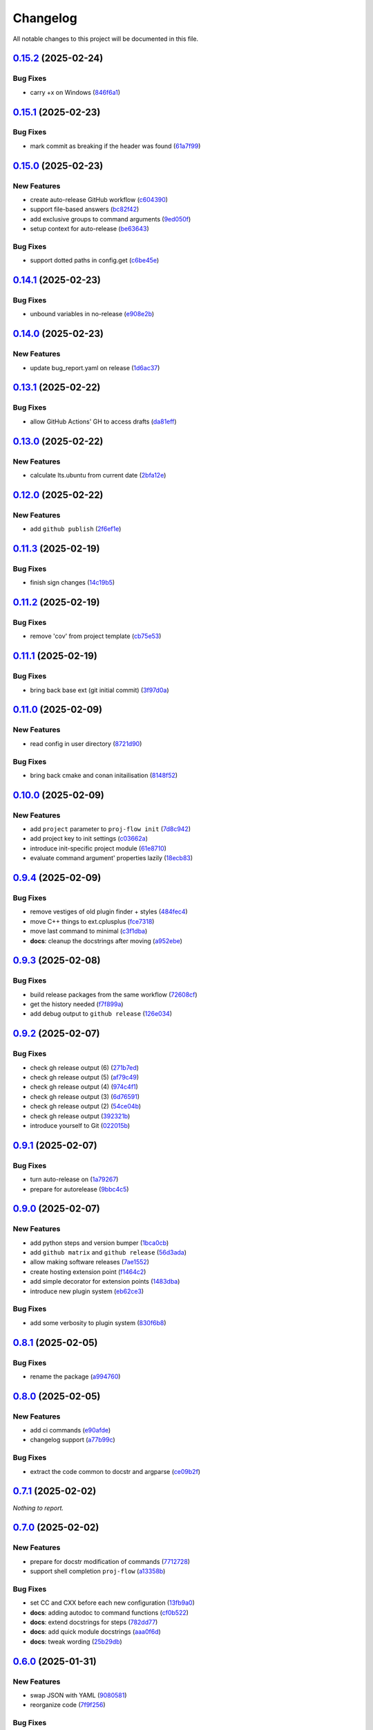 =========
Changelog
=========

All notable changes to this project will be documented in this file.

`0.15.2 <https://github.com/mzdun/proj-flow/compare/v0.15.1...v0.15.2>`_ (2025-02-24)
=====================================================================================

Bug Fixes
---------

- carry +x on Windows (`846f6a1 <https://github.com/mzdun/proj-flow/commit/846f6a1b8d71d682e04dbd12b31ba9a6311b3d0b>`_)

`0.15.1 <https://github.com/mzdun/proj-flow/compare/v0.15.0...v0.15.1>`_ (2025-02-23)
=====================================================================================

Bug Fixes
---------

- mark commit as breaking if the header was found (`61a7f99 <https://github.com/mzdun/proj-flow/commit/61a7f999f0700238078ef1e27f9f179ae68d3d81>`_)

`0.15.0 <https://github.com/mzdun/proj-flow/compare/v0.14.1...v0.15.0>`_ (2025-02-23)
=====================================================================================

New Features
------------

- create auto-release GitHub workflow (`c604390 <https://github.com/mzdun/proj-flow/commit/c60439051fc1fa13657188cfddef6a399a9b6f80>`_)
- support file-based answers (`bc82f42 <https://github.com/mzdun/proj-flow/commit/bc82f429ff511166f0a4ec0a2d86fa36ce46af54>`_)
- add exclusive groups to command arguments (`9ed050f <https://github.com/mzdun/proj-flow/commit/9ed050f7b63ce308a626c1e6b9f7f29a3115bb92>`_)
- setup context for auto-release (`be63643 <https://github.com/mzdun/proj-flow/commit/be63643fb0eb103adaee20a32f643984942ad614>`_)

Bug Fixes
---------

- support dotted paths in config.get (`c6be45e <https://github.com/mzdun/proj-flow/commit/c6be45ea44b4da2c645abec75ea0b9851a00fcdf>`_)

`0.14.1 <https://github.com/mzdun/proj-flow/compare/v0.14.0...v0.14.1>`_ (2025-02-23)
=====================================================================================

Bug Fixes
---------

- unbound variables in no-release (`e908e2b <https://github.com/mzdun/proj-flow/commit/e908e2b5a35b9f6c330855a25aa819dd73879fd0>`_)

`0.14.0 <https://github.com/mzdun/proj-flow/compare/v0.13.1...v0.14.0>`_ (2025-02-23)
=====================================================================================

New Features
------------

- update bug_report.yaml on release (`1d6ac37 <https://github.com/mzdun/proj-flow/commit/1d6ac3724ddd6dc18870fc568143fc1dbf8e3a07>`_)

`0.13.1 <https://github.com/mzdun/proj-flow/compare/v0.13.0...v0.13.1>`_ (2025-02-22)
=====================================================================================

Bug Fixes
---------

- allow GitHub Actions' GH to access drafts (`da81eff <https://github.com/mzdun/proj-flow/commit/da81eff2a9bb6e83f13a4cca276508715e1c0f97>`_)

`0.13.0 <https://github.com/mzdun/proj-flow/compare/v0.12.0...v0.13.0>`_ (2025-02-22)
=====================================================================================

New Features
------------

- calculate lts.ubuntu from current date (`2bfa12e <https://github.com/mzdun/proj-flow/commit/2bfa12e87cf7b5b163ef88473d2f4779afeed938>`_)

`0.12.0 <https://github.com/mzdun/proj-flow/compare/v0.11.3...v0.12.0>`_ (2025-02-22)
=====================================================================================

New Features
------------

- add ``github publish`` (`2f6ef1e <https://github.com/mzdun/proj-flow/commit/2f6ef1eaf4053f25633bf3f5037991fa4567023b>`_)

`0.11.3 <https://github.com/mzdun/proj-flow/compare/v0.11.2...v0.11.3>`_ (2025-02-19)
=====================================================================================

Bug Fixes
---------

- finish sign changes (`14c19b5 <https://github.com/mzdun/proj-flow/commit/14c19b503ce7859808888a30b64be01cc9a3e047>`_)

`0.11.2 <https://github.com/mzdun/proj-flow/compare/v0.11.1...v0.11.2>`_ (2025-02-19)
=====================================================================================

Bug Fixes
---------

- remove 'cov' from project template (`cb75e53 <https://github.com/mzdun/proj-flow/commit/cb75e5350b57aa9c9ceb8546580d0884ea54e437>`_)

`0.11.1 <https://github.com/mzdun/proj-flow/compare/v0.11.0...v0.11.1>`_ (2025-02-19)
=====================================================================================

Bug Fixes
---------

- bring back base ext (git initial commit) (`3f97d0a <https://github.com/mzdun/proj-flow/commit/3f97d0a6407b26728f4e99bf8985600e8d41acae>`_)

`0.11.0 <https://github.com/mzdun/proj-flow/compare/v0.10.0...v0.11.0>`_ (2025-02-09)
=====================================================================================

New Features
------------

- read config in user directory (`8721d90 <https://github.com/mzdun/proj-flow/commit/8721d90ee9be579f544baadfa466f6d1621366e6>`_)

Bug Fixes
---------

- bring back cmake and conan initailisation (`8148f52 <https://github.com/mzdun/proj-flow/commit/8148f52e6d3fda66349f552dfb02f524a81ee33c>`_)

`0.10.0 <https://github.com/mzdun/proj-flow/compare/v0.9.4...v0.10.0>`_ (2025-02-09)
====================================================================================

New Features
------------

- add ``project`` parameter to ``proj-flow init`` (`7d8c942 <https://github.com/mzdun/proj-flow/commit/7d8c942d608eea091589cebb21ca4e2c91654e4a>`_)
- add project key to init settings (`c03662a <https://github.com/mzdun/proj-flow/commit/c03662a4878d47f19d0d3f200baa335c3e7eba44>`_)
- introduce init-specific project module (`61e8710 <https://github.com/mzdun/proj-flow/commit/61e871067c79dcbbfffd121f095ac9c7ce3b69df>`_)
- evaluate command argument' properties lazily (`18ecb83 <https://github.com/mzdun/proj-flow/commit/18ecb837a584d7e4670fce689661319cf832388e>`_)

`0.9.4 <https://github.com/mzdun/proj-flow/compare/v0.9.3...v0.9.4>`_ (2025-02-09)
==================================================================================

Bug Fixes
---------

- remove vestiges of old plugin finder + styles (`484fec4 <https://github.com/mzdun/proj-flow/commit/484fec44107474fe765091b7754b94094395c838>`_)
- move C++ things to ext.cplusplus (`fce7318 <https://github.com/mzdun/proj-flow/commit/fce7318b614a645dd9b72854a4ab78c0c5cf7b00>`_)
- move last command to minimal (`c3f1dba <https://github.com/mzdun/proj-flow/commit/c3f1dba7c4f55fc8f62eb4d44162833991cd516f>`_)
- **docs**: cleanup the docstrings after moving (`a952ebe <https://github.com/mzdun/proj-flow/commit/a952ebe19c65cb51585dc2c69ead74bfe7fff5cc>`_)

`0.9.3 <https://github.com/mzdun/proj-flow/compare/v0.9.2...v0.9.3>`_ (2025-02-08)
==================================================================================

Bug Fixes
---------

- build release packages from the same workflow (`72608cf <https://github.com/mzdun/proj-flow/commit/72608cf1b4f3ca57ff4690328bc21593fa715473>`_)
- get the history needed (`f7f899a <https://github.com/mzdun/proj-flow/commit/f7f899a2946572598566d84b879355c8cc550d83>`_)
- add debug output to ``github release`` (`126e034 <https://github.com/mzdun/proj-flow/commit/126e034867bbce705fa801df59440470c40a69df>`_)

`0.9.2 <https://github.com/mzdun/proj-flow/compare/v0.9.1...v0.9.2>`_ (2025-02-07)
==================================================================================

Bug Fixes
---------

- check gh release output (6) (`271b7ed <https://github.com/mzdun/proj-flow/commit/271b7eda53d72ccee945e7956f57689faebb4f99>`_)
- check gh release output (5) (`af79c49 <https://github.com/mzdun/proj-flow/commit/af79c4994ab1565d0702507659b6ffcee819d9c6>`_)
- check gh release output (4) (`974c4f1 <https://github.com/mzdun/proj-flow/commit/974c4f12b6af135cd44875efd0b6cbfab73123fb>`_)
- check gh release output (3) (`6d76591 <https://github.com/mzdun/proj-flow/commit/6d76591f0bad51500387485b78239655e94ac171>`_)
- check gh release output (2) (`54ce04b <https://github.com/mzdun/proj-flow/commit/54ce04be570dd872eecbbc756475eee9d8fadadf>`_)
- check gh release output (`392321b <https://github.com/mzdun/proj-flow/commit/392321bf6a948ee8c3065ac8541733b28f115bb4>`_)
- introduce yourself to Git (`022015b <https://github.com/mzdun/proj-flow/commit/022015b302c35721d7ea6907eb824d1f25bce32e>`_)

`0.9.1 <https://github.com/mzdun/proj-flow/compare/v0.9.0...v0.9.1>`_ (2025-02-07)
==================================================================================

Bug Fixes
---------

- turn auto-release on (`1a79267 <https://github.com/mzdun/proj-flow/commit/1a792677e66c882266b3e2b61f5adde885653814>`_)
- prepare for autorelease (`9bbc4c5 <https://github.com/mzdun/proj-flow/commit/9bbc4c5abba3a945908f1ad796fed0e3d5bf390e>`_)

`0.9.0 <https://github.com/mzdun/proj-flow/compare/v0.8.1...v0.9.0>`_ (2025-02-07)
==================================================================================

New Features
------------

- add python steps and version bumper (`1bca0cb <https://github.com/mzdun/proj-flow/commit/1bca0cb11e53ee137b0179d951c3d9767475fb8d>`_)
- add ``github matrix`` and ``github release`` (`56d3ada <https://github.com/mzdun/proj-flow/commit/56d3ada74b2f38f1c1fb0dd8d63cdcb1e3e6ac98>`_)
- allow making software releases (`7ae1552 <https://github.com/mzdun/proj-flow/commit/7ae1552011c62fb92aefa8dafcef8cf499c2165d>`_)
- create hosting extension point (`f1464c2 <https://github.com/mzdun/proj-flow/commit/f1464c2da6dfea8aa42ce59d0d039505e6b37ae6>`_)
- add simple decorator for extension points (`1483dba <https://github.com/mzdun/proj-flow/commit/1483dba8794e75ad8444e831af9a38fc7dc2d430>`_)
- introduce new plugin system (`eb62ce3 <https://github.com/mzdun/proj-flow/commit/eb62ce3b5b9649affc9c925ce454940cbd2d52c3>`_)

Bug Fixes
---------

- add some verbosity to plugin system (`830f6b8 <https://github.com/mzdun/proj-flow/commit/830f6b8227ba62286ec039d0445c1b5dc81cd65a>`_)

`0.8.1 <https://github.com/mzdun/proj-flow/compare/v0.8.0...v0.8.1>`_ (2025-02-05)
==================================================================================

Bug Fixes
---------

- rename the package (`a994760 <https://github.com/mzdun/proj-flow/commit/a994760c82630aee5c962d8910d4183408b10def>`_)

`0.8.0 <https://github.com/mzdun/proj-flow/compare/v0.7.1...v0.8.0>`_ (2025-02-05)
==================================================================================

New Features
------------

- add ci commands (`e90afde <https://github.com/mzdun/proj-flow/commit/e90afde2e4fd1c1e3439f056a9ace31032554cba>`_)
- changelog support (`a77b99c <https://github.com/mzdun/proj-flow/commit/a77b99c632957a38d83cd91f4f54268b5a0eadeb>`_)

Bug Fixes
---------

- extract the code common to docstr and argparse (`ce09b2f <https://github.com/mzdun/proj-flow/commit/ce09b2f131e8bd2df7563b600ac5d1ff50928957>`_)

`0.7.1 <https://github.com/mzdun/proj-flow/compare/v0.7.0...v0.7.1>`_ (2025-02-02)
==================================================================================

*Nothing to report.*


`0.7.0 <https://github.com/mzdun/proj-flow/compare/v0.6.0...v0.7.0>`_ (2025-02-02)
==================================================================================

New Features
------------

- prepare for docstr modification of commands (`7712728 <https://github.com/mzdun/proj-flow/commit/7712728c91c966d8e31e38d2b84bd5f7c2734faa>`_)
- support shell completion ``proj-flow`` (`a13358b <https://github.com/mzdun/proj-flow/commit/a13358b5bddd34f3d30fe883d89592742a5395a6>`_)

Bug Fixes
---------

- set CC and CXX before each new configuration (`13fb9a0 <https://github.com/mzdun/proj-flow/commit/13fb9a020fac336cf450b42f18e88ee5c1a1380a>`_)
- **docs**: adding autodoc to command functions (`cf0b522 <https://github.com/mzdun/proj-flow/commit/cf0b52259a88fd161f90e379716067fe0389cefe>`_)
- **docs**: extend docstrings for steps (`782dd77 <https://github.com/mzdun/proj-flow/commit/782dd77ed9197d34ca5263fb10084d574dc24721>`_)
- **docs**: add quick module docstrings (`aaa0f6d <https://github.com/mzdun/proj-flow/commit/aaa0f6de4fe41b19e3f50380967551fe1e974907>`_)
- **docs**: tweak wording (`25b29db <https://github.com/mzdun/proj-flow/commit/25b29db69eebfedcb551a06a7d868bcafffbdfbb>`_)


`0.6.0 <https://github.com/mzdun/proj-flow/compare/v0.5.0...v0.6.0>`_ (2025-01-31)
==================================================================================

New Features
------------

- swap JSON with YAML (`9080581 <https://github.com/mzdun/proj-flow/commit/90805812d6cb850522df95f4fa28ef8fa79c49c1>`_)
- reorganize code (`7f9f256 <https://github.com/mzdun/proj-flow/commit/7f9f256b0c2885e9a74103d6b107e00578d9ad26>`_)

Bug Fixes
---------

- **docs**: add documentation for usage (`a37bf7b <https://github.com/mzdun/proj-flow/commit/a37bf7b8c54c67041a4c32e14b7fc80949d62e2d>`_)


`0.5.0 <https://github.com/mzdun/proj-flow/compare/v0.4.3...v0.5.0>`_ (2025-01-27)
==================================================================================

New Features
------------

- add subcommands support (`b50919a <https://github.com/mzdun/proj-flow/commit/b50919acd56cb1fcf9dce4e0c943fffda0e24cd5>`_)


`0.4.3 <https://github.com/mzdun/proj-flow/compare/v0.4.2...v0.4.3>`_ (2025-01-27)
==================================================================================

Bug Fixes
---------

- move github bootstrap into proj-flow (`f1569be <https://github.com/mzdun/proj-flow/commit/f1569be3713a2bf9634fa3b5dedf5455a6cad0f1>`_)


`0.4.2 <https://github.com/mzdun/proj-flow/compare/v0.4.1...v0.4.2>`_ (2025-01-27)
==================================================================================

Bug Fixes
---------

- code cleanups (`4ac2a64 <https://github.com/mzdun/proj-flow/commit/4ac2a6463e0dffc2437ff7a59e618558b0843ed0>`_)


`0.4.1 <https://github.com/mzdun/proj-flow/compare/v0.3.7...v0.4.1>`_ (2025-01-27)
==================================================================================

Bug Fixes
---------

- keep to stderr (`ee0b920 <https://github.com/mzdun/proj-flow/commit/ee0b920f6f166a7600dbbcc531e1a51c41abd4cd>`_)
- reorder the signature reading code (`5ab1e8e <https://github.com/mzdun/proj-flow/commit/5ab1e8e60e03d238bc00f25db77bd86b49d715b9>`_)
- work with misconfigured environments better (`ed944e9 <https://github.com/mzdun/proj-flow/commit/ed944e9aa074f2ed94a8983c53ec54a1e45effeb>`_)


`0.3.7 <https://github.com/mzdun/proj-flow/compare/v0.3.6...v0.3.7>`_ (2025-01-27)
==================================================================================

Bug Fixes
---------

- tak generator from a real place (`db5ffd8 <https://github.com/mzdun/proj-flow/commit/db5ffd8b52c5d5e0eda890bc9e086846942e1871>`_)


`0.3.6 <https://github.com/mzdun/proj-flow/compare/v0.3.5...v0.3.6>`_ (2025-01-27)
==================================================================================

Bug Fixes
---------

- write the generators on store (`396e5f2 <https://github.com/mzdun/proj-flow/commit/396e5f21f6d6c66b2808792c00d21e7ea9fe219f>`_)


`0.3.5 <https://github.com/mzdun/proj-flow/compare/v0.3.4...v0.3.5>`_ (2025-01-26)
==================================================================================

Bug Fixes
---------

- bring back Windows in github --matrix (`63f1cef <https://github.com/mzdun/proj-flow/commit/63f1ceff17e253eeadd1bd501f8966b03569c509>`_)


`0.3.4 <https://github.com/mzdun/proj-flow/compare/v0.3.3...v0.3.4>`_ (2025-01-26)
==================================================================================

Bug Fixes
---------

- bring back f-strings (+ fix the build workflow) (`168c679 <https://github.com/mzdun/proj-flow/commit/168c679eb19f36e599f49e086925f4481d1a302c>`_)


`0.3.3 <https://github.com/mzdun/proj-flow/compare/v0.3.2...v0.3.3>`_ (2025-01-26)
==================================================================================

Bug Fixes
---------

- downgrade Python even more (`424ae45 <https://github.com/mzdun/proj-flow/commit/424ae4558137557cf905178ef7ad3f88aa202666>`_)


`0.3.2 <https://github.com/mzdun/proj-flow/compare/v0.3.1...v0.3.2>`_ (2025-01-26)
==================================================================================

Bug Fixes
---------

- clean GitHub Actions support (`f3b572e <https://github.com/mzdun/proj-flow/commit/f3b572e87168cbb4758742b0f28dc692887603dc>`_)


`0.3.1 <https://github.com/mzdun/proj-flow/compare/v0.3.0...v0.3.1>`_ (2025-01-26)
==================================================================================

Bug Fixes
---------

- downgrade required python (`4eb14b9 <https://github.com/mzdun/proj-flow/commit/4eb14b92eb514adc1a8405bf58be22157cf7c8ae>`_)


`0.3.0 <https://github.com/mzdun/proj-flow/compare/v0.2.0...v0.3.0>`_ (2025-01-26)
==================================================================================

New Features
------------

- add application icon (`7e42a1c <https://github.com/mzdun/proj-flow/commit/7e42a1cb05894d12aadb418b20b6733148e3e136>`_)
- add Makefile rule list (`1af5ba3 <https://github.com/mzdun/proj-flow/commit/1af5ba3ce3f323700134132da55479cf5c6cf364>`_)
- look into .flow/extensions (`fe3741f <https://github.com/mzdun/proj-flow/commit/fe3741f46ae4e20baba286dbec5f8eccdad8941c>`_)
- add runs_before to steps (`2d65734 <https://github.com/mzdun/proj-flow/commit/2d65734fda53182875637c641f7de947175c02c1>`_)
- move config dirs inside .flow (`db4e406 <https://github.com/mzdun/proj-flow/commit/db4e4063bac0ccfd4b8f3ef481a2407ce02c6ffc>`_)
- return the WIX support (`b81011b <https://github.com/mzdun/proj-flow/commit/b81011bbb00ddd3bb34dd5918e9aa46342ab239e>`_)

Bug Fixes
---------

- copy attributes from layers (`7e2ea63 <https://github.com/mzdun/proj-flow/commit/7e2ea637ffe6db855fca5d3a09eb395b8e8d7d62>`_)
- ignore signature, if it exists (`9b21854 <https://github.com/mzdun/proj-flow/commit/9b218544514edf5e6b9e881062c0e013c7fdeb80>`_)


`0.2.0 <https://github.com/mzdun/proj-flow/commits/v0.2.0>`_ (2025-01-22)
=========================================================================

New Features
------------

- use win32 signtool on exes and msis (`98c1162 <https://github.com/mzdun/proj-flow/commit/98c11629a7115b9d343374bb14f6fa23f92e6192>`_)
- add list command (`4ab8ec9 <https://github.com/mzdun/proj-flow/commit/4ab8ec9853c1bc19c495dc4e52190f9603ad6c09>`_)
- add flow helpers in project root (`18c0afa <https://github.com/mzdun/proj-flow/commit/18c0afaa36067d31d46394370e737fb277e0f660>`_)
- add store steps (`e3e20e6 <https://github.com/mzdun/proj-flow/commit/e3e20e6a4522218bf9e1602dea4f2862bdb44cfb>`_)
- add cpack step (`9698c8f <https://github.com/mzdun/proj-flow/commit/9698c8f3d53af42bcc1811e185db00e3165cf6e3>`_)
- add system command (`b17e6b4 <https://github.com/mzdun/proj-flow/commit/b17e6b4223d3f96641273f453161af6b7620189c>`_)
- add ctest step (`2f7d32c <https://github.com/mzdun/proj-flow/commit/2f7d32c3bec375517edb8acea2301ebdaaee8a8f>`_)

Bug Fixes
---------

- bring back path re-writing on Windows (`8509f96 <https://github.com/mzdun/proj-flow/commit/8509f96fac75ad289b2c8f60a66ece5048cd22ae>`_)


